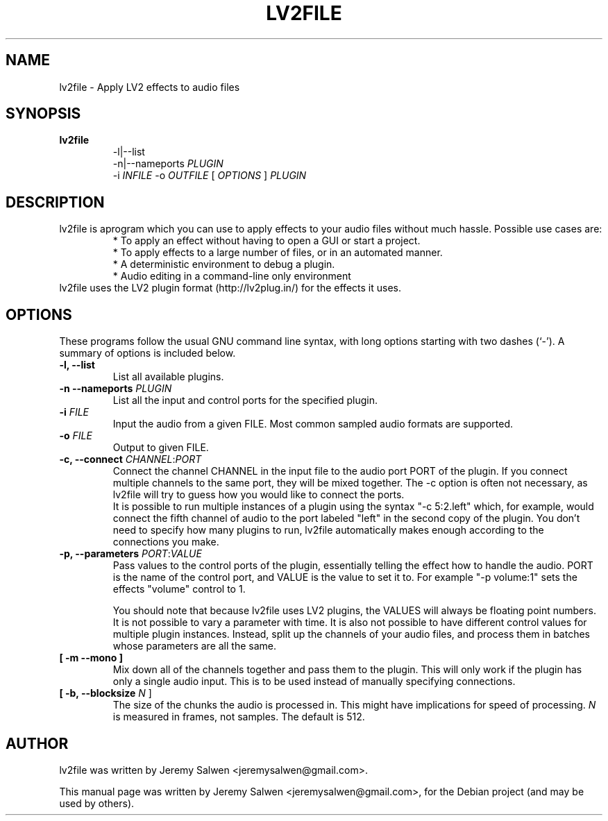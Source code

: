 .\"                                      Hey, EMACS: -*- nroff -*-
.\" First parameter, NAME, should be all caps
.\" Second parameter, SECTION, should be 1-8, maybe w/ subsection
.\" other parameters are allowed: see man(7), man(1)
.TH LV2FILE 1 "March 14, 2011"
.\" Please adjust this date whenever revising the manpage.
.\"
.\" Some roff macros, for reference:
.\" .nh        disable hyphenation
.\" .hy        enable hyphenation
.\" .ad l      left justify
.\" .ad b      justify to both left and right margins
.\" .nf        disable filling
.\" .fi        enable filling
.\" .br        insert line break
.\" .sp <n>    insert n+1 empty lines
.\" for manpage-specific macros, see man(7)
.SH NAME
lv2file \- Apply LV2 effects to audio files
.SH SYNOPSIS
.B lv2file
.RS
.RI \-l|\-\-list
.br
\-n|\-\-nameports
.I PLUGIN
.br
.RI \-i
.I INFILE
-o
.I OUTFILE
[
.I OPTIONS
]
.I PLUGIN
.RE
.SH DESCRIPTION
lv2file is aprogram which you can use to apply effects to your audio files without much hassle. Possible use cases are:
.RS
* To apply an effect without having to open a GUI or start a project.
.br
* To apply effects to a large number of files, or in an automated manner.
.br
* A deterministic environment to debug a plugin.
.br
* Audio editing in a command-line only environment 
.RE
.br
lv2file uses the LV2 plugin format (http://lv2plug.in/) for the effects it uses. 
.SH OPTIONS
These programs follow the usual GNU command line syntax, with long
options starting with two dashes (`-').
A summary of options is included below.
.TP
.B \-l, \-\-list
List all available plugins.
.TP
.B \-n \-\-nameports \fIPLUGIN\fR
List all the input and control ports for the specified plugin.
.TP
.B \-i \fIFILE\fR
Input the audio from a given FILE.  Most common sampled audio formats are supported.
.TP
.B \-o \fIFILE\fR
Output to given FILE.
.TP
.B \-c, \-\-connect \fICHANNEL\fR:\fIPORT\fR
Connect the channel CHANNEL in the input file to the audio port PORT of the plugin.
If you connect multiple channels to the same port, they will be mixed together.
The -c option is often not necessary, as lv2file will try to guess how you would like to connect the ports.
.br
It is possible to run multiple instances of a plugin using the syntax "-c 5:2.left" which, for example, would connect the fifth channel of audio to the port labeled "left" in the second copy of the plugin.
You don't need to specify how many plugins to run, lv2file automatically makes enough according to the connections you make. 
.TP
.B \-p, \-\-parameters \fIPORT\fR:\fIVALUE\fR
Pass values to the control ports of the plugin, essentially telling the effect how to handle the audio.
PORT is the name of the control port, and VALUE is the value to set it to.
For example "-p volume:1" sets the effects "volume" control to 1.

You should note that because lv2file uses LV2 plugins, the VALUES will always be floating point numbers.
It is not possible to vary a parameter with time.
It is also not possible to have different control values for multiple plugin instances.
Instead, split up the channels of your audio files, and process them in batches whose parameters are all the same.
.TP
.B [ \-m \-\-mono ]
Mix down all of the channels together and pass them to the plugin. This will only work if the plugin has only a single audio input. This is to be used instead of manually specifying connections.
.TP
.B [ \-b, \-\-blocksize \fIN\fR ]
The size of the chunks the audio is processed in.
This might have implications for speed of processing.
.I N
is measured in frames, not samples.  The default is 512.

.SH AUTHOR
lv2file was written by Jeremy Salwen <jeremysalwen@gmail.com>.
.PP
This manual page was written by Jeremy Salwen <jeremysalwen@gmail.com>,
for the Debian project (and may be used by others).
